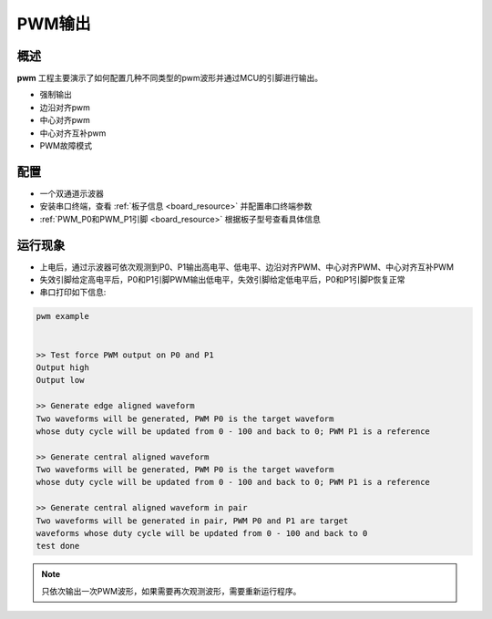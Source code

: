 .. _pwmv2_output:

PWM输出
==========

概述
------

**pwm** 工程主要演示了如何配置几种不同类型的pwm波形并通过MCU的引脚进行输出。

- 强制输出

- 边沿对齐pwm

- 中心对齐pwm

- 中心对齐互补pwm

- PWM故障模式

配置
------

- 一个双通道示波器

- 安装串口终端，查看 :ref:`板子信息 <board_resource>` 并配置串口终端参数

-  :ref:`PWM_P0和PWM_P1引脚 <board_resource>` 根据板子型号查看具体信息

运行现象
------------

- 上电后，通过示波器可依次观测到P0、P1输出高电平、低电平、边沿对齐PWM、中心对齐PWM、中心对齐互补PWM

- 失效引脚给定高电平后，P0和P1引脚PWM输出低电平，失效引脚给定低电平后，P0和P1引脚P恢复正常

- 串口打印如下信息:


.. code-block:: console

   pwm example


   >> Test force PWM output on P0 and P1
   Output high
   Output low

   >> Generate edge aligned waveform
   Two waveforms will be generated, PWM P0 is the target waveform
   whose duty cycle will be updated from 0 - 100 and back to 0; PWM P1 is a reference

   >> Generate central aligned waveform
   Two waveforms will be generated, PWM P0 is the target waveform
   whose duty cycle will be updated from 0 - 100 and back to 0; PWM P1 is a reference

   >> Generate central aligned waveform in pair
   Two waveforms will be generated in pair, PWM P0 and P1 are target
   waveforms whose duty cycle will be updated from 0 - 100 and back to 0
   test done


.. note::

   只依次输出一次PWM波形，如果需要再次观测波形，需要重新运行程序。

